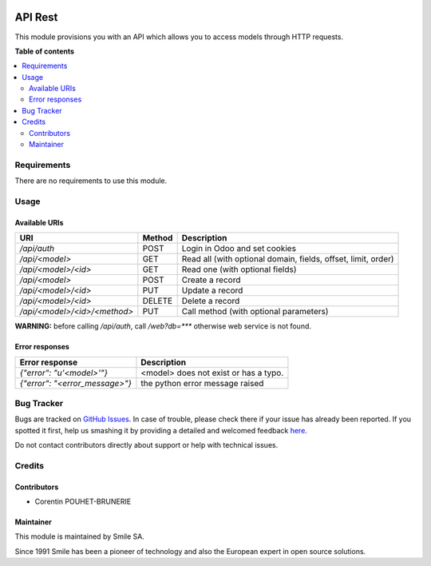 .. |badge1| image:: https://img.shields.io/badge/licence-AGPL--3-blue.svg
    :alt: License: AGPL-3

.. |badge2| image:: https://img.shields.io/badge/github-Smile--SA%2Fodoo_addons-lightgray.png?logo=github
    :target: https://github.com/Smile-SA/odoo_addons/tree/11.0/smile_api_rest
    :alt: Smile-SA/odoo_addons

|badge1| |badge2|

========
API Rest
========

This module provisions you with an API which allows you to access models through HTTP requests.

**Table of contents**

.. contents::
   :local:


Requirements
============

There are no requirements to use this module.


Usage
=====

Available URIs
--------------

============================ ======= ===============================================================
URI                          Method  Description
============================ ======= ===============================================================
`/api/auth`                   POST    Login in Odoo and set cookies

`/api/<model>`                GET     Read all (with optional domain, fields, offset, limit, order)
`/api/<model>/<id>`           GET     Read one (with optional fields)
`/api/<model>`                POST    Create a record
`/api/<model>/<id>`           PUT     Update a record
`/api/<model>/<id>`           DELETE  Delete a record
`/api/<model>/<id>/<method>`  PUT     Call method (with optional parameters)
============================ ======= ===============================================================

**WARNING:** before calling `/api/auth`, call `/web?db=***` otherwise web service is not found.

Error responses
---------------

============================== ==========================================
Error response                 Description
============================== ==========================================
`{"error": "u'<model>'"}`      <model> does not exist or has a typo.
`{"error": "<error_message>"}` the python error message raised
============================== ==========================================

Bug Tracker
===========

Bugs are tracked on `GitHub Issues <https://github.com/Smile-SA/odoo_addons/issues>`_.
In case of trouble, please check there if your issue has already been reported.
If you spotted it first, help us smashing it by providing a detailed and welcomed feedback
`here <https://github.com/Smile-SA/odoo_addons/issues/new?body=module:%20smile_api_rest%0Aversion:%211.0%0A%0A**Steps%20to%20reproduce**%0A-%20...%0A%0A**Current%20behavior**%0A%0A**Expected%20behavior**>`_.

Do not contact contributors directly about support or help with technical issues.


Credits
=======

Contributors
------------

* Corentin POUHET-BRUNERIE

Maintainer
----------

This module is maintained by Smile SA.

Since 1991 Smile has been a pioneer of technology and also the European expert in open source solutions.
